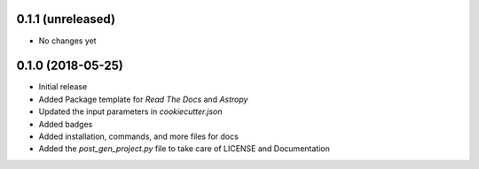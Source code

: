 0.1.1 (unreleased)
-------------------

- No changes yet

0.1.0 (2018-05-25)
-------------------

- Initial release
- Added Package template for *Read The Docs* and *Astropy*
- Updated the input parameters in *cookiecutter.json*
- Added badges
- Added installation, commands, and more files for docs
- Added the `post_gen_project.py` file to take care of LICENSE and Documentation